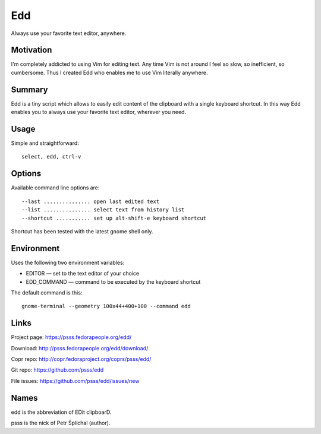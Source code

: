 
==================================================================
    Edd
==================================================================

Always use your favorite text editor, anywhere.


Motivation
~~~~~~~~~~~~~~~~~~~~~~~~~~~~~~~~~~~~~~~~~~~~~~~~~~~~~~~~~~~~~~~~~~

I'm completely addicted to using Vim for editing text. Any time
Vim is not around I feel so slow, so inefficient, so cumbersome.
Thus I created Edd who enables me to use Vim literally anywhere.


Summary
~~~~~~~~~~~~~~~~~~~~~~~~~~~~~~~~~~~~~~~~~~~~~~~~~~~~~~~~~~~~~~~~~~

Edd is a tiny script which allows to easily edit content of the
clipboard with a single keyboard shortcut. In this way Edd enables
you to always use your favorite text editor, wherever you need.


Usage
~~~~~~~~~~~~~~~~~~~~~~~~~~~~~~~~~~~~~~~~~~~~~~~~~~~~~~~~~~~~~~~~~~

Simple and straightforward::

    select, edd, ctrl-v


Options
~~~~~~~~~~~~~~~~~~~~~~~~~~~~~~~~~~~~~~~~~~~~~~~~~~~~~~~~~~~~~~~~~~

Available command line options are::

	 --last ............... open last edited text
	 --list ............... select text from history list
	 --shortcut ........... set up alt-shift-e keyboard shortcut

Shortcut has been tested with the latest gnome shell only.


Environment
~~~~~~~~~~~~~~~~~~~~~~~~~~~~~~~~~~~~~~~~~~~~~~~~~~~~~~~~~~~~~~~~~~

Uses the following two environment variables:

* EDITOR — set to the text editor of your choice
* EDD_COMMAND — command to be executed by the keyboard shortcut

The default command is this::

    gnome-terminal --geometry 100x44+400+100 --command edd


Links
~~~~~~~~~~~~~~~~~~~~~~~~~~~~~~~~~~~~~~~~~~~~~~~~~~~~~~~~~~~~~~~~~~

Project page:
https://psss.fedorapeople.org/edd/

Download:
http://psss.fedorapeople.org/edd/download/

Copr repo:
http://copr.fedoraproject.org/coprs/psss/edd/

Git repo:
https://github.com/psss/edd

File issues:
https://github.com/psss/edd/issues/new


Names
~~~~~~~~~~~~~~~~~~~~~~~~~~~~~~~~~~~~~~~~~~~~~~~~~~~~~~~~~~~~~~~~~~

edd is the abbreviation of EDit clipboarD.

psss is the nick of Petr Šplíchal (author).

